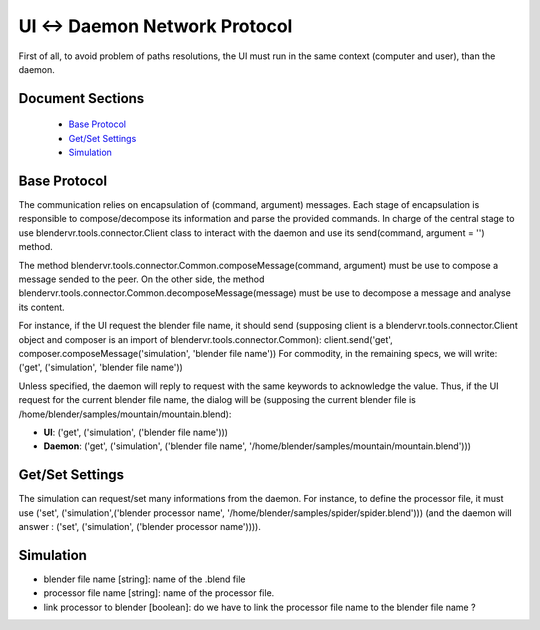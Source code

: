============================
UI ↔ Daemon Network Protocol
============================

First of all, to avoid problem of paths resolutions, the UI must run in the same context (computer and user), than the daemon.

Document Sections
-----------------

  * `Base Protocol`_
  * `Get/Set Settings`_
  * `Simulation`_

Base Protocol
-------------

The communication relies on encapsulation of (command, argument) messages. Each stage of encapsulation is responsible to compose/decompose its information and parse the provided commands. In charge of the central stage to use blendervr.tools.connector.Client class to interact with the daemon and use its send(command, argument = '') method.

The method blendervr.tools.connector.Common.composeMessage(command, argument) must be use to compose a message sended to the peer.
On the other side, the method blendervr.tools.connector.Common.decomposeMessage(message) must be use to decompose a message and analyse its content.

For instance, if the UI request the blender file name, it should send (supposing client is a blendervr.tools.connector.Client object and composer is an import of blendervr.tools.connector.Common): client.send('get', composer.composeMessage('simulation', 'blender file name'))
For commodity, in the remaining specs, we will write: ('get', ('simulation', 'blender file name'))

Unless specified, the daemon will reply to request with the same keywords to acknowledge the value. Thus, if the UI request for the current blender file name, the dialog will be (supposing the current blender file is /home/blender/samples/mountain/mountain.blend):

* **UI**: ('get', ('simulation', ('blender file name')))
* **Daemon**: ('get', ('simulation', ('blender file name', '/home/blender/samples/mountain/mountain.blend')))


Get/Set Settings
----------------

The simulation can request/set many informations from the daemon. For instance, to define the processor file, it must use ('set', ('simulation',('blender processor name', '/home/blender/samples/spider/spider.blend'))) (and the daemon will answer : ('set', ('simulation', ('blender processor name')))).


Simulation
----------

* blender file name [string]: name of the .blend file
* processor file name [string]: name of the processor file.
* link processor to blender [boolean]: do we have to link the processor file name to the blender file name ?

